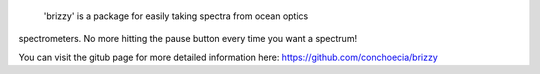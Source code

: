 
    'brizzy' is a package for easily taking spectra from ocean optics
spectrometers. No more hitting the pause button every time you want a
spectrum!

You can visit the gitub page for more detailed information here:
https://github.com/conchoecia/brizzy


